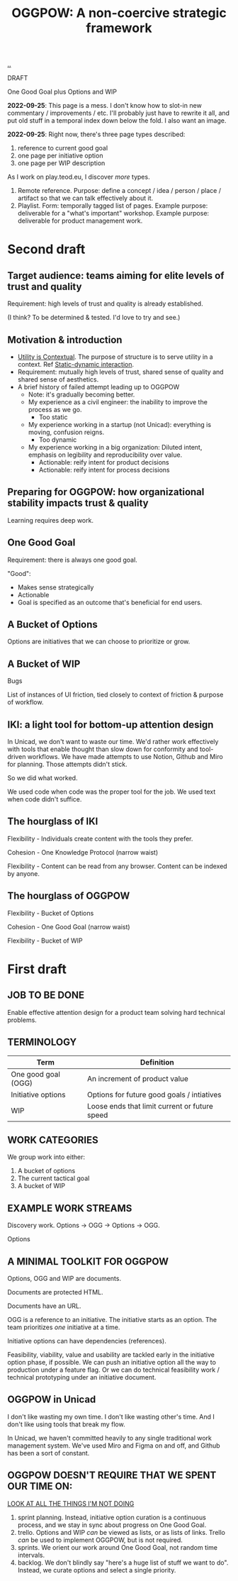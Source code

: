 :PROPERTIES:
:ID: 7e70b878-1ef2-4ab6-885b-727eb557213d
:END:
#+TITLE: OGGPOW: A non-coercive strategic framework

[[file:..][..]]

DRAFT

One Good Goal plus Options and WIP

*2022-09-25*: This page is a mess.
I don't know how to slot-in new commentary / improvements / etc.
I'll probably just have to rewrite it all, and put old stuff in a temporal index down below the fold.
I also want an image.

*2022-09-25*: Right now, there's three page types described:

1. reference to current good goal
2. one page per initiative option
3. one page per WIP description

As I work on play.teod.eu, I discover /more/ types.

1. Remote reference.
   Purpose: define a concept / idea / person / place / artifact so that we can talk effectively about it.
2. Playlist.
   Form: temporally tagged list of pages.
   Example purpose: deliverable for a "what's important" workshop.
   Example purpose: deliverable for product management work.

* Second draft
** Target audience: teams aiming for elite levels of trust and quality
Requirement: high levels of trust and quality is already established.

(I think? To be determined & tested. I'd love to try and see.)
** Motivation & introduction
- [[id:31478ab4-b7bf-4c87-8dae-8adb66690571][Utility is Contextual]].
  The purpose of structure is to serve utility in a context.
  Ref [[id:c62978a1-8081-4d44-9af4-93327f387085][Static-dynamic interaction]].
- Requirement: mutually high levels of trust, shared sense of quality and shared sense of aesthetics.
- A brief history of failed attempt leading up to OGGPOW
  - Note: it's gradually becoming better.
  - My experience as a civil engineer: the inability to improve the process as we go.
    - Too static
  - My experience working in a startup (not Unicad): everything is moving, confusion reigns.
    - Too dynamic
  - My experience working in a big organization: Diluted intent, emphasis on legibility and reproducibility over value.
    - Actionable: reify intent for product decisions
    - Actionable: reify intent for process decisions
** Preparing for OGGPOW: how organizational stability impacts trust & quality
Learning requires deep work.
** One Good Goal
Requirement: there is always one good goal.

"Good":

- Makes sense strategically
- Actionable
- Goal is specified as an outcome that's beneficial for end users.
** A Bucket of Options
Options are initiatives that we can choose to prioritize or grow.
** A Bucket of WIP
Bugs

List of instances of UI friction, tied closely to context of friction & purpose of workflow.
** IKI: a light tool for bottom-up attention design
In Unicad, we don't want to waste our time.
We'd rather work effectively with tools that enable thought than slow down for conformity and tool-driven workflows.
We have made attempts to use Notion, Github and Miro for planning.
Those attempts didn't stick.

So we did what worked.

We used code when code was the proper tool for the job.
We used text when code didn't suffice.
** The hourglass of IKI
Flexibility - Individuals create content with the tools they prefer.

Cohesion - One Knowledge Protocol (narrow waist)

Flexibility - Content can be read from any browser.
Content can be indexed by anyone.
** The hourglass of OGGPOW
Flexibility - Bucket of Options

Cohesion - One Good Goal (narrow waist)

Flexibility - Bucket of WIP
* First draft
** JOB TO BE DONE
Enable effective attention design for a product team solving hard technical problems.
** TERMINOLOGY
| Term                | Definition                                    |
|---------------------+-----------------------------------------------|
| One good goal (OGG) | An increment of product value                 |
| Initiative options  | Options for future good goals / intiatives    |
| WIP                 | Loose ends that limit current or future speed |
** WORK CATEGORIES
We group work into either:

1. A bucket of options
2. The current tactical goal
3. A bucket of WIP
** EXAMPLE WORK STREAMS
Discovery work. Options -> OGG -> Options -> OGG.

Options
** A MINIMAL TOOLKIT FOR OGGPOW
Options, OGG and WIP are documents.

Documents are protected HTML.

Documents have an URL.

OGG is a reference to an initiative.
The initiative starts as an option.
The team prioritizes /one/ initiative at a time.

Initiative options can have dependencies (references).

Feasibility, viability, value and usability are tackled early in the initiative option phase, if possible.
We can push an initiative option all the way to production under a feature flag.
Or we can do technical feasibility work / technical prototyping under an initiative document.
** OGGPOW in Unicad
I don't like wasting my own time.
I don't like wasting other's time.
And I don't like using tools that break my flow.

In Unicad, we haven't committed heavily to any single traditional work management system.
We've used Miro and Figma on and off, and Github has been a sort of constant.
** OGGPOW DOESN'T REQUIRE THAT WE SPENT OUR TIME ON:
[[https://www.youtube.com/watch?v=Gzj723LkRJY&t=112s][LOOK AT ALL THE THINGS I'M NOT DOING]]

1. sprint planning. Instead, initiative option curation is a continuous process, and we stay in sync about progress on One Good Goal.
2. trello. Options and WIP /can/ be viewed as lists, or as lists of links. Trello /can/ be used to implement OGGPOW, but is not required.
3. sprints. We orient our work around One Good Goal, not random time intervals.
4. backlog. We don't blindly say "here's a huge list of stuff we want to do". Instead, we curate options and select a single priority.
